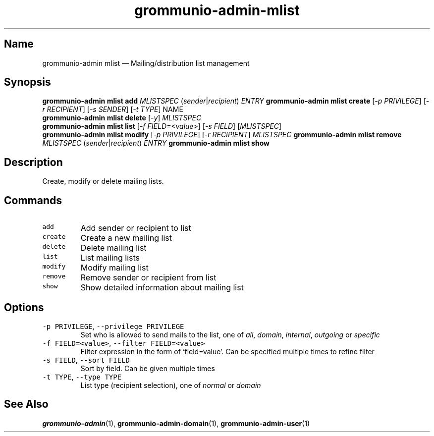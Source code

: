 .\" Automatically generated by Pandoc 2.17.1.1
.\"
.\" Define V font for inline verbatim, using C font in formats
.\" that render this, and otherwise B font.
.ie "\f[CB]x\f[]"x" \{\
. ftr V B
. ftr VI BI
. ftr VB B
. ftr VBI BI
.\}
.el \{\
. ftr V CR
. ftr VI CI
. ftr VB CB
. ftr VBI CBI
.\}
.TH "grommunio-admin-mlist" "1" "" "" ""
.hy
.SH Name
.PP
grommunio-admin mlist \[em] Mailing/distribution list management
.SH Synopsis
.PP
\f[B]grommunio-admin mlist\f[R] \f[B]add\f[R] \f[I]MLISTSPEC\f[R]
(\f[I]sender\f[R]|\f[I]recipient\f[R]) \f[I]ENTRY\f[R]
\f[B]grommunio-admin mlist\f[R] \f[B]create\f[R] [\f[I]-p
PRIVILEGE\f[R]] [\f[I]-r RECIPIENT\f[R]] [\f[I]-s SENDER\f[R]] [\f[I]-t
TYPE\f[R]] NAME
.PD 0
.P
.PD
\f[B]grommunio-admin mlist\f[R] \f[B]delete\f[R] [\f[I]-y\f[R]]
\f[I]MLISTSPEC\f[R]
.PD 0
.P
.PD
\f[B]grommunio-admin mlist\f[R] \f[B]list\f[R] [\f[I]-f
FIELD=<value>\f[R]] [\f[I]-s FIELD\f[R]] [\f[I]MLISTSPEC\f[R]]
.PD 0
.P
.PD
\f[B]grommunio-admin mlist\f[R] \f[B]modify\f[R] [\f[I]-p
PRIVILEGE\f[R]] [\f[I]-r RECIPIENT\f[R]] \f[I]MLISTSPEC\f[R]
\f[B]grommunio-admin mlist\f[R] \f[B]remove\f[R] \f[I]MLISTSPEC\f[R]
(\f[I]sender\f[R]|\f[I]recipient\f[R]) \f[I]ENTRY\f[R]
\f[B]grommunio-admin mlist\f[R] \f[B]show\f[R]
.SH Description
.PP
Create, modify or delete mailing lists.
.SH Commands
.TP
\f[V]add\f[R]
Add sender or recipient to list
.TP
\f[V]create\f[R]
Create a new mailing list
.TP
\f[V]delete\f[R]
Delete mailing list
.TP
\f[V]list\f[R]
List mailing lists
.TP
\f[V]modify\f[R]
Modify mailing list
.TP
\f[V]remove\f[R]
Remove sender or recipient from list
.TP
\f[V]show\f[R]
Show detailed information about mailing list
.SH Options
.TP
\f[V]-p PRIVILEGE\f[R], \f[V]--privilege PRIVILEGE\f[R]
Set who is allowed to send mails to the list, one of \f[I]all\f[R],
\f[I]domain\f[R], \f[I]internal\f[R], \f[I]outgoing\f[R] or
\f[I]specific\f[R]
.TP
\f[V]-f FIELD=<value>\f[R], \f[V]--filter FIELD=<value>\f[R]
Filter expression in the form of \[oq]field=value\[cq].
Can be specified multiple times to refine filter
.TP
\f[V]-s FIELD\f[R], \f[V]--sort FIELD\f[R]
Sort by field.
Can be given multiple times
.TP
\f[V]-t TYPE\f[R], \f[V]--type TYPE\f[R]
List type (recipient selection), one of \f[I]normal\f[R] or
\f[I]domain\f[R]
.SH See Also
.PP
\f[B]grommunio-admin\f[R](1), \f[B]grommunio-admin-domain\f[R](1),
\f[B]grommunio-admin-user\f[R](1)
